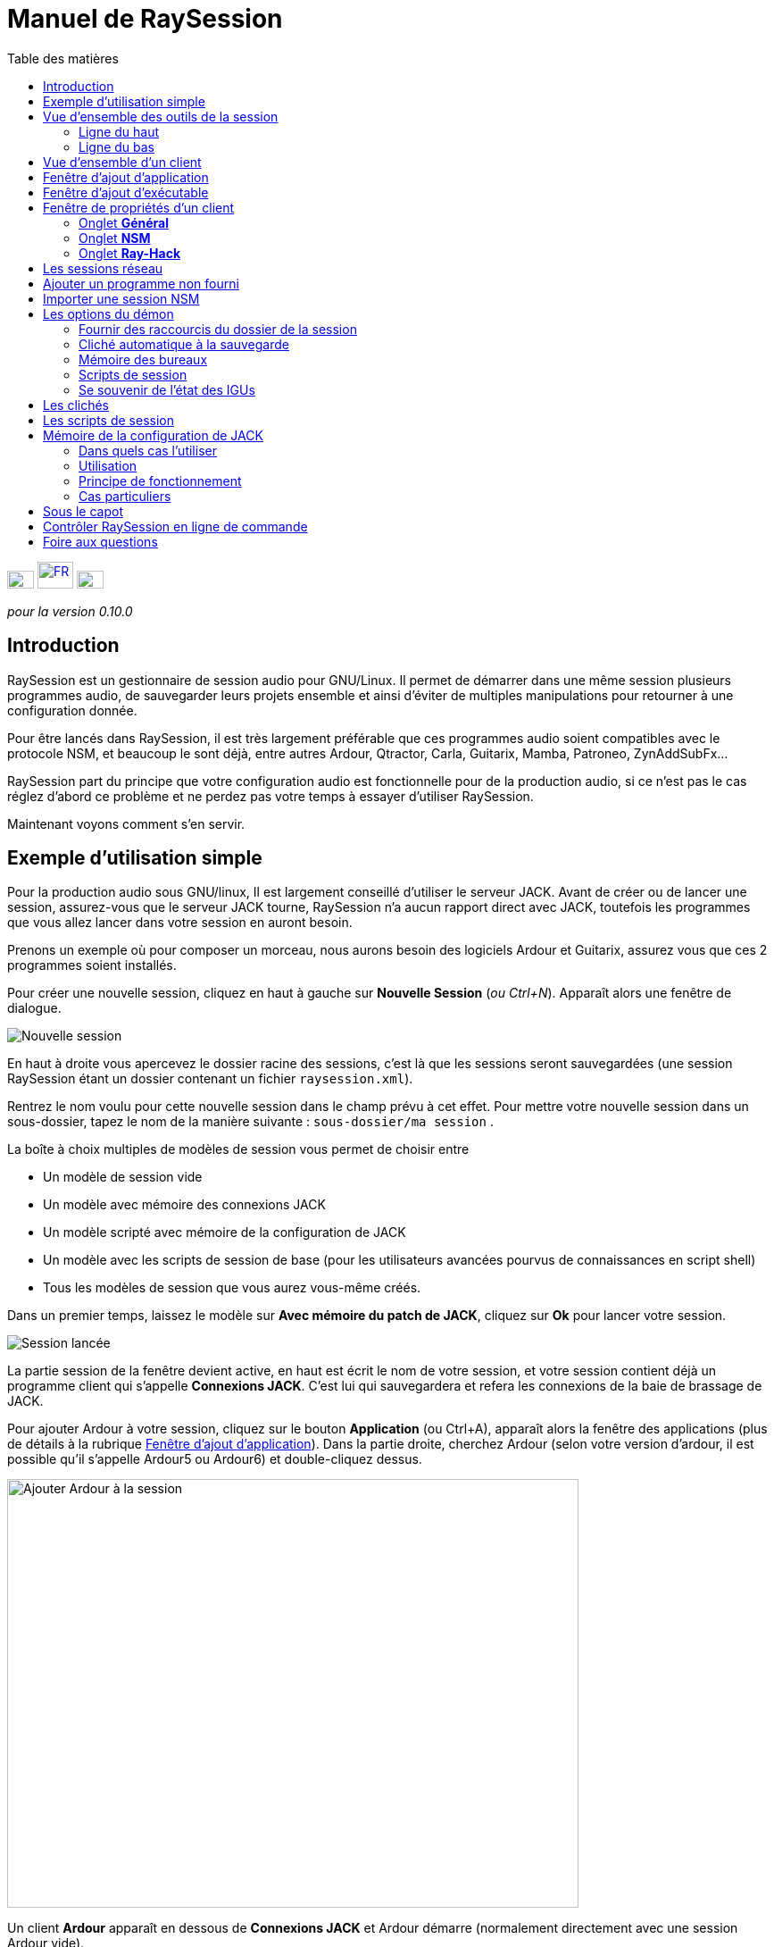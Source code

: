= Manuel de RaySession
:toc: left
:toc-title: Table des matières
:toclevels: 2
:imagesdir: images

[.text-right]
image:flag_en.jpeg[EN, 30, 20, link=../en/manual.html] image:flag_fr.jpeg[FR, 40, 30, link=../fr/manual.html] image:flag_de.jpeg[DE, 30, 20, link=../de/manual.html]

_pour la version 0.10.0_

== Introduction
RaySession est un gestionnaire de session audio pour GNU/Linux. Il permet de démarrer dans une même session plusieurs programmes audio, de sauvegarder leurs projets ensemble et ainsi d’éviter de multiples manipulations pour retourner à une configuration donnée.

Pour être lancés dans RaySession, il est très largement préférable que ces programmes audio soient compatibles avec le protocole NSM, et beaucoup le sont déjà, entre autres Ardour, Qtractor, Carla, Guitarix, Mamba, Patroneo, ZynAddSubFx...

RaySession part du principe que votre configuration audio est fonctionnelle pour de la production audio, si ce n’est pas le cas réglez d’abord ce problème et ne perdez pas votre temps à essayer d’utiliser RaySession.

Maintenant voyons comment s’en servir.



== Exemple d'utilisation simple

Pour la production audio sous GNU/linux, Il est largement conseillé d’utiliser le serveur JACK. Avant de créer ou de lancer une session, assurez-vous que le serveur JACK tourne, RaySession n’a aucun rapport direct avec JACK, toutefois les programmes que vous allez lancer dans votre session en auront besoin.

Prenons un exemple où pour composer un morceau, nous aurons besoin des logiciels Ardour et Guitarix, assurez vous que ces 2 programmes soient installés.

Pour créer une nouvelle session, cliquez en haut à gauche sur *Nouvelle Session* (_ou Ctrl+N_). Apparaît alors une fenêtre de dialogue.

image::exemple_nouvelle_session.png[Nouvelle session]

En haut à droite vous apercevez le dossier racine des sessions, c’est là que les sessions seront sauvegardées (une session RaySession étant un dossier contenant un fichier `raysession.xml`).

Rentrez le nom voulu pour cette nouvelle session dans le champ prévu à cet effet. Pour mettre votre nouvelle session dans un sous-dossier, tapez le nom de la manière suivante : `sous-dossier/ma session` .

La boîte à choix multiples de modèles de session vous permet de choisir entre

* Un modèle de session vide
* Un modèle avec mémoire des connexions JACK
* Un modèle scripté avec mémoire de la configuration de JACK
* Un modèle avec les scripts de session de base (pour les utilisateurs avancées pourvus de connaissances en script shell)
* Tous les modèles de session que vous aurez vous-même créés.

Dans un premier temps, laissez le modèle sur *Avec mémoire du patch de JACK*, cliquez sur *Ok* pour lancer votre session.

image::exemple_session_lancee.png[Session lancée]

La partie session de la fenêtre devient active, en haut est écrit le nom de votre session, et votre session contient déjà un programme client qui s'appelle *Connexions JACK*. C'est lui qui sauvegardera et refera les connexions de la baie de brassage de JACK.

Pour ajouter Ardour à votre session, cliquez sur le bouton *Application* (ou Ctrl+A), apparaît alors la fenêtre des applications (plus de détails à la rubrique <<ajout_application>>). Dans la partie droite, cherchez Ardour (selon votre version d'ardour, il est possible qu'il s'appelle Ardour5 ou Ardour6) et double-cliquez dessus.

image::exemple_ajouter_ardour.png[Ajouter Ardour à la session, 640, 480]

Un client *Ardour* apparaît en dessous de *Connexions JACK* et Ardour démarre (normalement directement avec une session Ardour vide).

Faites de même avec Guitarix.

image::exemple_session_prete.png[Session prête avec Ardour et Guitarix]

Dans Ardour, ajoutez une piste (Menu: Piste -> Ajouter une piste), dans la fenêtre Ardour qui est apparue, nommez la piste _Guitare_ et mettez la boîte à choix multiples *configuration* sur _Stereo_.

[caption="Figure 1: ",link=images/exemple_ardour_piste.png]
image::exemple_ardour_piste.png[Ajouter une piste Ardour pour Guitarix, 640, 480]

Dans votre baie de brassage (Catia, QJackCtl ou autre) ou dans Ardour, connectez l'entrée de Guitarix à une entrée matérielle et  les sorties de Guitarix vers les entrées de cette nouvelle piste Ardour. Assurez vous que les entrées de votre piste *Guitare* ne sont pas connectées aux entrées matérielles.

[caption="Figure 1: ",link=images/exemple_catia.png]
image::exemple_catia.png[Baie de brassage avec Catia]

Voilà, vous avez une configuration où vous pouvez enregistrer directement le son de votre guitare traité par Guitarix dans Ardour. Si vous n'avez pas de guitare, vous n'avez qu'à chanter faux dans un micro ou taper sur un coussin, ce n'est ici qu'un exemple.

Retournez maintenant à la fenêtre de RaySession, et sauvegardez la session en cours en cliquant sur le bouton en forme de disquette vers le haut à droite (_ou Ctrl+S_). Il est vivement recommandé car très pratique d'affecter un raccourci clavier global de votre système à la sauvegarde de la session en cours. Celà dependra de votre environnement de bureau, mais il suffit d'affecter le raccourci _Ctrl+Meta+S_ à la commande `ray_control save` (Meta est la touche Windows), ainsi vous n'aurez pas à retourner à la fenêtre de RaySession pour sauvegarder la session.

Maintenant, fermez la session en cliquant sur la croix rouge en haut à droite (_ou Ctrl+W_).

Une fois la session fermée, cliquez sur *Ouvrir une session* (_ou Ctrl+O_), double-cliquez sur la session que vous venez de créer pour la ré-ouvrir.

Vous devez retrouver les programmes et leur projet ainsi que les connexions de JACK telles qu'elles étaient quand vous avez fermé la session, et tout fonctionne donc sans aucune autre manipulation. +
Un des avantages de la modularité dans ce cas précis, c'est qu'une fois qu'on aura terminé les prises de guitare, on pourra arrêter Guitarix pour ne pas surcharger le processeur inutilement, et il sera tout de même facile de le redémarrer si besoin.


== Vue d'ensemble des outils de la session

=== Ligne du haut

image::session_ligne_du_haut.png[Ligne du haut de la trame de session]

De gauche à droite:

* le bouton menu vous donne accès à 
    ** *_sauvegarder la session en cours comme modèle_* +
    Le modèle de session créé apparaîtra alors dans la boîte à choix multiples de modèles de session dans la fenêtre de dialogue *Nouvelle Session*. Attention toutefois, L'ensemble des fichiers de la session seront sauvegardés dans le modèle, il ne faut donc pas le faire si la session contient beaucoup de fichiers audios. D'une part la copie sera longue, d'autre part vous risquez de multi-copier inutilement des fichiers qui prendront beaucoup de place.

    ** *_Dupliquer la session en cours_* +
    C'est l'équivalent du bien connu "Sauvegarder sous...", sauf que RaySession est obligé d'arrêter et de redémarrer la plupart des programmes pour passer d'une session à l'autre. Évitez de dupliquer une session avec beaucoup de fichiers audios, celà pourrait être long, mais fort heureusement une telle opération peut être annulée.

    ** *_Renommer la session_* +
    Il faudra alors arrêter tous les clients. +
    Alternativement, vous pouvez renommer une session en la dupliquant puis en supprimant le dossier de la session initiale. +
    Vous pouvez aussi renommer une session en renommant son dossier, mais ATTENTION, cette session ne doit surtout pas être chargée !

* le bouton en forme de crayon vous donne accès aux notes de session. +
Écrivez ici des informations dont vous avez besoin, des réglages physiques, les paroles d'une chanson, la recette du cassoulet de mamie...toutefois n'y écrivez pas un roman en 3 tomes, d'autres outils sont bien plus adaptés, et les notes sont limitées à 65000 caractères pour des raisons techniques. +
Le crayon est vert quand des notes existent, il est orange quand la fenêtre de notes est ouverte, sinon il est transparent.

* le nom de la session chargée (ici *ma session*)
* le bouton *Abandonner la session* qui permet de fermer la session sans la sauvegarder
* le bouton *Fermer la session*, qui sauvegarde et ferme la session en cours. +
Notez que vous n'avez pas besoin de fermer la session en cours pour en ouvrir une autre. Certains clients sont capables de basculer d'une session à l'autre et ça peut être beaucoup moins long que de tout fermer pour tout relancer.


=== Ligne du bas

image::session_ligne_du_bas.png[Ligne du bas de la trame de session]

De gauche à droite:

* le bouton en forme de dossier pour ouvrir le dossier de la session avec votre gestionnaire de fichiers
* le bouton en forme d'étoile jaune qui déroule un menu contenant vos applications favorites s'il y en a
* le bouton *Application* qui permet d'ajouter à la session un modèle d'application d'usine ou que vous aurez créé vous même. C'est la méthode conseillée pour ajouter un client. voir <<ajout_application>>.

* le bouton *Exécutable* qui permet d'ajouter à la session un programme depuis son exécutable. Vous en aurez besoin si vous souhaiter ajouter un programme pour lequel il n'existe pas de modèle. voir <<ajout_executable>>.

* le bouton de marche arrière pour revenir à un état précédent de la session. Celà nécessite d'avoir le programme `git` installé, sinon ce bouton n'apparaîtra pas. +
Voir <<cliches>> pour plus de détails.

* l'indicateur d'état du serveur. +
    Les états du serveur peuvent être en réalité très furtifs, mais ils sont affichés pendant un temps suffisament long pour que vous puissiez les voir. +
    L'état du serveur peut être:

    ** *éteint* : pas de session en cours
    ** *prêt* : la session est en cours
    ** *lancement* : lancement des programmes de la session
    ** *copie* : une copie est en cours, pour une duplication de session ou une sauvegarde de la session comme modèle
    ** *fermeture* : la session est en train de se fermer
    ** *cliché* : un cliché de la session est en train d'être pris, donc vous pourrez revenir à l'état actuel la session. +
        voir <<cliches>>.
    ** *attente* : Le serveur attend que vous fermiez vous-même des programmes non sauvegardables
    ** *script* : un script est actionné

+
Une fenêtre d'information ou de progression s'affiche si vous cliquez sur cet indicateur d'état s'il est sur *copie*, *cliché* ou *attente*.
    
    
* le bouton de sauvegarde de la session
* la corbeille, vous trouverez ici les clients que vous avez supprimés. Vous pourrez alors les restaurer dans la session ou supprimer définitivement tous les fichiers qu'ils ont créé dans le dossier de la session.

== Vue d'ensemble d'un client

image::client_carla.png[trame d'un client]

Un client contient de gauche à droite:

* L'icône du client sur laquelle vous pouvez cliquer pour faire apparaître un menu avec les actions suivantes
    ** *Sauvegarder comme modèle d'application* +
        Le modèle créé apparaîtra alors dans la <<ajout_application>>. Celà permet par la suite de lancer directement un client avec la configuration souhaitée (Ardour avec telles pistes, Hydrogen avec tel kit de batterie...). Attention, celà copie tous les fichiers du client donc évitez de le faire si le client contient beaucoup de fichiers audio.
    ** *Renommer* +
        Changer le nom du client situé à droite de son icône, il s'agit d'un nom purement visuel qui peut vous aider à retrouver vos moutons
    ** *retourner à un état précédent* +
        Permet de faire revenir uniquement le client à un état antérieur de la session, voir <<cliches>>. +
        Vous ne pourrez toutefois pas revenir à un état antérieur à un renommage de la session, pour celà il faut faire revenir toute la session en arrière.
    ** *Propriétés* +
        Affiche la fenêtre des propriétés du client

+    
Ce menu est aussi accessible par clique droit n'importe où sur le client
    
* Le nom du client (ici *Carla*), qui peut-être changé facilement par clique droit -> renommer

* selon le type et les capacités du client vous pouvez voir ici
    ** un oeil (éventuellement barré), celà signifie que le client est compatible NSM et qu'il est capable d'afficher ou cacher sa fenêtre en cliquant sur l'oeil.
    ** un bouton *Hack*, celà signifie que le client n'est pas compatible NSM, en tout cas qu'il n'est pas lancé avec ce protocole. Cliquer sur Hack permet de changer la façon dont il est lancé en ouvrant la fenêtre de propriétés du client sur l'onglet Ray-Hack
    

* Le bouton *Démarrer* qui est grisé si le client est déjà démarré
* le bouton *Arrêté* qui est grisé si le client n'est pas démarré. Si vous arrêtez le client et qu'il n'est toujours pas arrêté après un certain temps, le bouton devient rouge et vous pouvez cliquer dessus pour tuer le client. Mais restez détendus, et ne l'utilisez que si vraiment il vous semble complètement inerte, celà pourrait causer des problèmes, même si a priori personne ne vous enverra en prison.
* l'état du client qui peut être
    ** *arrêté* : le client est arrêté
    ** *prêt* : il est lancé et fonctionnel
    ** *ouverture* : le programme est en train d'ouvrir son projet, patientez un peu
    ** *fermeture* : le programme est en train de se fermer
    ** *lancé* : s'il reste sur l'état lancé, celà signifie
        *** si c'est un client Ray-Hack, qu'il n'a pas de fichier de configuration
        *** s'il est lancé comme un client NSM, qu'il n'est pas compatible NSM, et qu'ainsi toute sauvegarde est vaine. Il peut être pratique de lancer de cette façon certains programmes tels qu'une baie de brassage (Catia) ou un utilitaire dont on n'a pas besoin de sauvegarder l'état (Qrest).
    ** *bascule* : le client change de projet pendant un changement de session
    
* le bouton en forme de disquette qui permet de sauvegarder le client. +
    Si par dessus cette disquette vous voyez
    ** trois points rouges: le client contient des changements non sauvegardés
    ** un V vert: le client ne contient pas de changements non sauvegardés
    ** un point d'exclamation orange: Ce n'est pas un client NSM, et il est impossible de sauvegarder son projet, vous devrez le faire vous même
    
* la croix rouge qui permet d'envoyer le client à la corbeille

[#ajout_application]
== Fenêtre d'ajout d'application

Le fenêtre d'ajout d'application se lance en cliquant sur le bouton *Application* (_ou Ctrl+A_).

image::ajout_application.png[Fenêtre d'ajout d'application]

La liste des applications disponibles est à droite. Si le logiciel que vous souhaitez lancer n'est pas présent ici, regardez <<ajouter_un_programme_non_fourni>>.

'''

En haut à gauche, c'est le bloc de filtres

image::ajout_application_filtre.png[Bloc de filtre de la fenêtre d'ajout d'application]


* le champ de filtre permet de rentrer une chaîne de caractères, seuls les modèles contenant cette chaîne de caractères dans leur nom apparaîtront.
* la case à cocher *Usine* affiche les modèles intégrés à RaySession ou fournis par votre distribution
* *utilisateur* affiche les modèles créés par l'utilisateur en faisant *Sauvegarder comme modèle d'application*
* *NSM* affiche les clients compatibles NSM, ou lancés comme tel (voir <<ajouter_un_programme_non_fourni>>)
* *Ray-Hack* affiche les clients lancés sans protocole NSM

'''

En bas à gauche le bloc d'informations sur le modèle sélectionné à droite

image::ajout_application_infos.png[Bloc d'informations sur le modèle sélectionné]

* en haut à droite de ce bloc, une étoile, cliquez dessus pour l'ajouter aux favoris ou l'enlever des favoris
* Si c'est un modèle utilisateur, un bouton *Utilisateur* vous permet de supprimer ce modèle
* le bouton en bas à droite de ce bloc vous permet d'accéder à toutes les propriétés du modèle, comme dans la <<proprietes_de_client>>, sauf que rien n'est éditable.

*Astuce :* Cette fenêtre est conçue pour un ajout d'application très rapide, et se comporter comme _Alt+F2_ sur votre bureau. +
Par exemple, depuis la fenêtre principale de RaySession, pour ajouter Carla tapez _Ctrl+A_, puis `carla`, sélectionnez le bon modèle avec les flèches Haut/Bas, puis Entrée.

[#ajout_executable]
== Fenêtre d'ajout d'exécutable

Le fenêtre d'ajout d'exécutable se lance en cliquant sur le bouton *Exécutable* (_ou Ctrl+E_).

image::ajout_executable.png[Fenêtre d'ajout d'exécutable]

Vous aurez besoin de passer par cette fenêtre si vous voulez ajouter un client qui n'apparaît pas dans la liste de la fenêtre d'ajout d'application.
Cette fenêtre se présente très simplement, un champ pour rentrer l'exécutable, une case *Protocole NSM*, un bouton d'options avancées.

Laissez le protocole NSM coché si:

    * le programme à lancer est compatible NSM (s'il n'est pas dans la liste d'applications, merci de le faire savoir !)
    * le programme à lancer est un utilitaire dont on n'a aucun besoin de sauvegarder un quelconque projet (QRest, Catia...). +
    L'état d'un tel programme restera sur *lancé* et ne sera jamais *prêt*, c'est sans importance vu qu'ils n'a pas de projet à sauvegarder.

Si vous laissez le protocole NSM coché il ne sera pas possible d'ajouter un exécutable vers un chemin absolu, l'exécutable doit se situer dans un emplacement prévu à cet effet (vous ne pourrez pas lancer `/usr/bin/mon_programme`, mais `mon_programme`). Vous ne pouvez pas rentrer d'arguments ici, avec ou sans le protocole NSM.

Décocher la case *Protocole NSM* revient à lancer le programme avec le pseudo-protocole Ray-Hack.

Si vous cliquez sur le bouton d'options avancées, un bloc options avancées apparaît avec

image::ajout_executable_plus.png[Fenêtre d'ajout d'exécutable avancé]

* la case *Démarrer le client*, si vous la décochez le client sera ajouté mais non lancé
* la boîte à choix multiple *Mode de préfixe*, celà définit le préfixe du nom des fichiers du client

    ** sur *Nom de la session*, les noms des fichiers commenceront par le nom de la session, c'est la valeur par défaut
    ** sur *Nom du Client*, les noms des fichiers commenceront par le nom fourni par le client lui-même, comme c'est le cas avec New Session Manager
    ** sur *Personnalisé*, les noms des fichiers commenceront par la valeur que vous inscrirez dans le champ *Préfixe* juste en dessous
* le champ *Préfixe* qui n'est actif que si *Mode de Préfixe* est sur *Personnalisé*
* le champ *ID du client* (identifiant du client). Ne rentrez ici que des caractères alphanumériques ou des '_'. +
    Celà est utile si vous voulez attraper et lancer des projets existants dans la session avec un exécutable. C'est pratique si vous voulez charger dans la session des projets créés en dehors d'une session. Aucune méthode ne permet de rendre la chose plus simple, celà dépend énormément du programme utilisé. RaySession vous insultera si vous rentrez un identifiant de client qui existe déjà dans la session.

[#proprietes_de_client]
== Fenêtre de propriétés d'un client

La fenêtre de propriétés d'un client s'ouvre depuis le menu du client, en cliquant sur *Propriétés*.

La fenêtre des propriétés du client comprend 2 onglets, un onglet *Général* et un onglet spécifique au protocole utilisé par le client.
Selon le protocole du client, le deuxième onglet s'appelle NSM, Ray-Hack ou Ray-Net.

=== Onglet *Général*

image::proprietes_general.png[Propriétés d'un client]

* Le premier bloc de l'onglet *Général* affiche l'identifiant, le protocole, l'étiquette, la description et l'icône du client. +
Si vous ne les éditez pas, l'étiquette, la description et l'icône sont tirées du fichier .desktop associé à l'exécutable lancé, s'il a été trouvé. +
Si vous tenez à connaître le fichier .desktop utilisé, tapez `ray_control client IDENTIFIANT get_properties` dans un terminal (en remplaçant IDENTIFIANT par l'identifiant du client).
* Ensuite vient le bloc des clichés, voir <<cliches>>.
* la case à cocher *Empêcher l'arrêt sans sauvegarde récente ou possible* concerne la fenêtre qui peut apparaître lorsque vous demandez à un client de s'arrêter.
    Si cette case est décochée, alors le client sera stoppé sans qu'une fenêtre ne vous prévienne. +
    Si la case est cochée, la fenêtre vous previendra lorsque

        ** le client est non-sauvegardable depuis RaySession
        ** on sait que le client contient des changements non sauvegardés
        ** le client semble ne pas avoir été sauvegardé depuis plus d'une minute

+    
cocher cette case ou non dépend seulement de l'importance de la sauvegarde de votre client, à vous de juger. Celà dit, si la fenêtre d'avertissement vous agace, vous n'aurez qu'à cocher la case *Ne plus empêcher l'arrêt du client* dans cette fenêtre et la case *Empêcher l'arrêt sans sauvegarde récente ou possible* sera décochée.

=== Onglet *NSM*

image::proprietes_nsm.png[Propriétés NSM d'un client]

Le nom du client ici est fourni par le client lui-même. +
Les capacités sont celle qui sont transmises par le client à son démarrage. Si le client n'a pas encore été démarré, ce champ est donc vide.

Éditer l'exécutable permet de changer la commande qui lance le client. Ne le changez que pour un autre exécutable capable de charger le projet du client existant. C'est utile par exemple si vous avez deux versions d'Ardour, l'une se lançant avec la commande `ardour`, l'autre avec `Ardour6`, et que vous voulez changer la version à utiliser.

Éditer les arguments est fortement déconseillé, et n'est surtout pas adapté au chargement d'un fichier comme argument.

=== Onglet *Ray-Hack*

Si le client est de type Ray-Hack, ici moult champs s'offrent à vous. Ce n'est pas forcément une bonne nouvelle, l'idée est de pouvoir charger dans la session un programme qui n'est pas (encore) compatible NSM. S'il est bien implémenté dans le client, le protocole NSM sera toujours bien plus confortable à utiliser et plus fiable que cette bidouille. Ceçi dit, si l'on peut attendre l'implémentation NSM dans tous les programmes audio, ce n'est pas le cas des autres programmes qui peuvent tout de même avoir une utilité dans la session.

Le pseudo-protocole Ray-Hack reprend les attributs des proxy (nsm-proxy ou ray-proxy), sauf que le client est lancé directement dans la session.

image::proprietes_ray_hack.png[Propriétés Ray-Hack d'un client]

==== Bloc de lancement

image::ray_hack_lancement.png[]

* le *Dossier* est le nom du dossier de ce client, dans le dossier de la session. Le programme est lancé depuis ce dossier.
* L'**Exécutable** est la commande qui lance le programme
* Le *Fichier de configuration* sera le fichier du projet qu'on souhaitera ouvrir avec ce programme. Il plus que très recommandé de faire référence à un fichier dans le dossier du client. +
La variable `$RAY_SESSION_NAME` sera automatiquement remplacée par le nom de la session. +
Si ce champ est vide, le client restera toujours sur le statut *lancé* et jamais *prêt*. Dans certains cas, il peut donc être utile de taper n'importe quoi ici plutôt que rien.
* Le bouton *Naviguer* ouvre une boîte de dialogue pour aller chercher le fichier de projet et remplir le champ *Fichier de configuration*
* Le champ *Arguments* comprend les arguments passés à la commande *Exécutable* +
les arguments sont découpés comme ils le seraient dans un terminal, n'oubliez pas les *"* ou les *'* si nécéssaire. +
par exemple pour reproduire `ma_commande mon_argument_1 "mon argument 2"` rentrez `ma_commande` dans le champ *Exécutable* et `ma_commande mon_argument_1 "mon argument 2"``dans le champ *Arguments*.

==== Bloc des signaux

image::ray_hack_signaux.png[]

* Le *Signal de sauvegarde* ne peut être que rarement utilisé. Il peut être SIGUSR1 pour les programmes compatibles avec le vieux protocole LASH. Sinon laissez le sur _Aucun_, s'il n'y a pas de méthode de sauvegarde, on ne peut pas l'inventer.
* Le *Signal d'extinction* sera généralement _SIGTERM_. Ne le changez qu'au cas où ce signal ne ferme pas correctement le programme.
* si la case *Attendre une fenêtre avant d'être considéré comme prêt* est cochée, alors le statut du client ne passera sur *prêt* que lorqu'une fenêtre apparaitra. +
Si `wmctrl` n'est pas installé, ou que le gestionnaire de fenêtres ne semble pas compatible avec, alors le client passera sur *prêt* une demi-seconde après son lancement.

Avec `ray_control` vous pouvez affecter d'autres signaux que ceux proposés dans les boîtes à choix multiple.
Par exemple +
`ray_control client CLIENT_ID set_properties save_sig:22` +
définira le signal *SIGTTOU* pour la sauvegarde du client CLIENT_ID.
Tapez `kill -l` pour connaître les signaux disponibles et leurs numéros.

==== Bloc de gestion des non-sauvegardables

image::ray_hack_non_sauvegarde.png[]

Ce bloc n'est actif que si le *Signal de sauvegarde* est reglé sur _Aucun_

* si la case *Demander à l'utilisateur de fermer lui-même le programme à la fermeture de la session* est cochée, le client sera alors considéré comme non sauvegardable et un point d'exclamation orange apparaitra devant son icône de sauvegarde. À la fermeture de la session, RaySession attendra que vous fermiez vous-même le programme car il est impossible de savoir s'il contient des changements non sauvegardés.
* Si la case *Essayer de fermer gracieusement la fenêtre* est cochée, alors à la fermeture de la session, RaySession essaiera de fermer la fenêtre comme si vous fermiez la fenêtre du programme. C'est très pratique lorsque le programme réagit en se fermant s'il n'y a pas de changements non sauvegardés et en affichant une fenêtre de confirmation de fermeture dans le cas inverse (la plupart des programmes réagissent de la sorte). Si `wmctrl` n'est pas installé ou que le gestionnaire de fenêtres ne semble pas compatible, vous devrez fermer le programme vous même dans tous les cas.

==== Zone de test

image::ray_hack_zone_test.png[]

La zone de test vous permet de tester les réglages de lancement, d'arrêt et de sauvegarde réglés dans cette fenêtre sans avoir à *Sauvegarder les changements*.

== Les sessions réseau

Une session réseau permet de lancer une autre session sur une autre machine en même temps que votre session. Ça peut être particulièrement utile si vous utilisez net-jack pour décharger votre machine d'une partie du DSP, si vous avez des effets gourmands qui tournent sur une autre machine par exemple.

Les sessions réseau fonctionnent selon un rapport de maître à esclave. Une session est maîtresse et peut avoir plusieurs sessions esclaves elles-mêmes maîtresses d'autres esclaves, mais un tel scénario semble complètement farfelu. Organisez vous simplement: un maître, un ou des esclave(s).

Pour lancer une session réseau (esclave donc), lancez le modèle d'application *Network Session* depuis la fenêtre des applications et suivez les instructions.

image::session_reseau_modele.png[Ajouter une session réseau]

Vous devrez lancer un démon sur la machine distante avec la commande `ray-daemon -p 1234` (`1234` est un exemple, mettez le port que vous voulez). Ce démon vous affiche dans le terminal quelque chose sous cette forme:
```
[ray-daemon]URL : osc.udp://192.168.1.00:1234/
[ray-daemon]      osc.udp://nom-de-machine:1234/
[ray-daemon]ROOT: /home/utilisateur/Ray Sessions reseau
```

image::session_reseau_invite.png[Configurer une session réseau]

Vous devrez copier dans la fenêtre d'invitation de la session réseau l'une des deux URLs. La première (qui commence par `osc.udp://192.168.`) doit fonctionner à coup sûr, la seconde ne fonctionnera que si le nom de la machine esclave est correctement renseigné dans le fichier `/etc/hosts` de la machine maître. Toutefois, renseigner le nom de la machine esclave dans `/etc/hosts` et utiliser la deuxième URL est préférable, parce que l'adresse en 192.168. bougera si vous branchez votre machine esclave différemment (en filaire, en wifi), ou si vous réinstallez la distribution.

Vous avez à présent 2 fenêtres RaySession sur votre machine maître, l'une contrôle la session maître, l'autre l'esclave. Vous reconnaîtrez l'esclave au fait qu'elle n'a ni barre d'outils (*Nouvelle Session*, *Ouvrir une session*, *Contrôle*), ni boutons *Abandonner la session* et *Fermer la session*.

image::session_reseau_fenetre_fille.png[]

La fenêtre esclave est cachable comme c'est le cas dans beaucoup de programmes NSM.

image::session_reseau_client.png[]

Si vous lancez `raysession -p 1234` sur votre machine esclave, vous aurez la fenêtre de la session esclave en double exemplaire, une sur chaque machine.

*Conseil:* Mettez ce `ray-daemon -p 1234` au démarrage de votre machine esclave. 




[#ajouter_un_programme_non_fourni]
== Ajouter un programme non fourni

Si le programme que vous voulez ajouter ne gère pas de projet à enregistrer, cliquez sur *Exécutable*, rentrez le nom de l'exécutable et cliquez sur *Ok*. Sinon suivez cet exemple.

Nous voulons ajouter ici Audacity à la session. Audacity est choisi à titre d'exemple parce qu'il est connu et généralement installé sur les distributions audio. Ce n'est pas forcément un programme très adapté à la modularité d'une session audio étant donné la façon dont il gère JACK.

Cliquez sur *Exécutable* (_ou Ctrl+E_). +
Dans la fenêtre d'ajout d'exécutable, Décochez la case *Protocole NSM*, tapez `audacity` dans le champ d'exécutable et cliquez sur *Ok*.

image::audacity_executable.png[Fenêtre d'ajout exécutable dûment remplie]

Un nouveau client est créé, sa fenêtre de propriétés s'ouvre sur l'onglet Ray-Hack et Audacity se lance.

Dans Audacity, nous allons directement sauvegarder un projet vide dans le dossier du client. Le dossier du client se trouve dans le dossier de la session et porte le nom donné après *Dossier:* tout en haut de l'onglet Ray-Hack. Nous allons appeler le projet EXACTEMENT comme la session RaySession en cours.
Pour celà, dans Audacity, faites _Menu -> Fichier -> Sauvegarder le projet -> Sauvegarder le projet_.

image::audacity_sauver_projet.png[Sauvegarder le projet vide d'audacity]

Cliquez sur *Valider* à l'éventuelle fenêtre d'avertissement. +
Dans la boîte de sauvegarde de fichiers qui s'ouvre, vous trouverez le dossier de la session en bas à gauche (voir <<raccourcis_dossier_de_session>>), cliquez dessus pour rentrer dedans. À l'intérieur de celui-ci vous devez voir le dossier du client tel qu'il figure en haut de l'onglet Ray-Hack, rentrez dans ce dossier. En haut à gauche de la boîte de sauvegarde, tapez le nom exact de votre session dans le champ *Nom:* puis validez.

[caption="Figure 1: ",link=images/audacity_sauver_fichier.png]
image::audacity_sauver_fichier.png[Où sauvegarder le projet Audacity, 640, 480]

Fermez Audacity. +
En haut à droite de l'onglet Ray-Hack de la fenêtre de propriétés du client, cliquez sur *Naviguer*. +

[caption="Figure 1: ",link=images/audacity_charger_config_file.png]
image::audacity_charger_config_file.png[Fenêtre de chargement du CONFIG_FILE, 640, 480]

sélectionnez le projet Audacity que vous venez de créer, son nom commence par le nom de la session et termine par `.aup`.

Si tout s'est bien passé, le champ *Fichier de configuration* est devenu `$RAY_SESSION_NAME.aup` et le champ *Arguments* est devenu `"$CONFIG_FILE"`. +
Cochez les cases *Attendre une fenêtre avant d'être considéré comme prêt*, *Demander à l'utilisateur de fermer lui même le programme* et *Essayer de fermer gracieusement la fenêtre*. Cliquez en bas à droite sur *Sauvegarder les changements*.

image::audacity_ray_hack_final.png[Onglet Ray-Hack du client audacity dûment rempli]

Lancez le client Audacity et vérifiez que la fenêtre d'Audacity porte bien le nom de la session. +
Cliquez sur l'icône du client Audacity, dans le menu déroulant choisissez *Sauvegarder comme modèle d'application*, et rentrez `Audacity` dans le champ de la boîte de dialogue qui est apparue.
Maintenant lorsque vous voudrez lancer Audacity dans la session, vous n'aurez qu'à lancer le modèle Audacity depuis la fenêtre d'ajout d'applications.

Notez que le bouton de sauvegarde du client est derrière un point d'exclamation orange, celà signifie que RaySession n'est pas en mesure de sauvegarder son projet et qu'il faudra le faire vous même.

Selon le programme que vous souhaitez ajouter à la session, il est possible que ce ne soit pas toujours aussi facile. Certains programmes vont exiger un argument qui précède le fichier de configuration, dans ce cas tapez `mon_programme --help` ou `man mon_programme` pour savoir comment charger un projet au démarrage du programme, et adaptez celà dans le champ *Arguments*.

== Importer une session NSM

Pour importer une session créée avec *Non Session Manager* ou *New Session Manager*, déplacez ou copiez le dossier de la session dans le dossier racine des sessions RaySession (par défaut ~/Ray Sessions). Ensuite cliquez sur *Ouvrir une session*, votre session doit apparaître dans la liste des sessions, double-cliquez dessus.

RaySession ne ré-écrira pas les clients ajoutés ou supprimés dans la fichier session.nsm, à partir du moment où vous ouvrez une session NSM avec RaySession, vous devez continuer avec RaySession.


[#options_du_demon]
== Les options du démon

Les options du démon sont des services qui sont activables et désactivables via le bouton *Contrôle* en haut à droite de la fenêtre principale, ou via le menu *options* de la barre de menus.

image::options_du_demon.png[Options du démon]

Voici le détail des différentes options:

[#raccourcis_dossier_de_session]
=== Fournir des raccourcis du dossier de la session

En production audio, on a souvent recours au fait de créer un fichier audio ou midi avec un programme pour finalement le charger dans un autre. Cette option offre quelque chose de purement pratique: un raccourci vers le dossier de la session en cours dans votre gestionnaire de fichiers et dans les boîtes de dialogue prévues pour aller chercher ou sauvegarder les fichiers. Ça permet tout simplement d'éviter de perdre du temps à parcourir l'arborescence de son dossier personnel pour chercher un fichier que vous avez mis dans le dossier de votre session puisque c'est bien sa place. +
Bien entendu, ce raccourci est supprimé lorsque la session est déchargée. +
Techniquement, les raccourcis sont créés pour GTK2, GTK3, QT4, QT5, KDE et FLTK.

=== Cliché automatique à la sauvegarde

Cette option est très loin d'être triviale, elle permet de prendre un cliché de la session après chaque sauvegarde. Celà signifie qu'en cas d'erreur technique ou artistique vous aurez la possibilité de retrouver la session dans l'état où elle se trouvait au moment du cliché.
Cette option nécessite d'avoir le programme `git` installé.
Voir <<cliches>> pour plus de détails.

=== Mémoire des bureaux

Si cette option est enclenchée, RaySession sauvegardera (ou tentera de sauvegarder) le numéro du bureau virtuel sur lequel se trouvaient les fenêtres des clients à la sauvegarde de la session. +
Ainsi lorsque vous relancerez la session ou les clients, les fenêtres seront redispatchées sur les bureaux sur lequels elles figuraient. +
Cette option nécessite d'avoir le programme `wmctrl` installé pour fonctionner, et ne fonctionnera probablement pas avec Wayland.

[#option_scripts_de_session]
=== Scripts de session

Désactiver cette option pour n'actionner aucun script de session, et ainsi ouvrir, sauvegarder ou fermer une session en ignorant totalement les scripts associés à ces actions. +
Ces scripts sont utilisés par les sessions avec <<memoire_de_la_configuration_de_jack>>. +
Voir <<les_scripts_de_session>> pour plus de détails.
    
=== Se souvenir de l'état des IGUs

Cette option ne concerne que les client NSM capables d'afficher/cacher leur interface graphique. Sans cette option, certains d'entre eux vont toujours démarrer cachés, d'autres vont se souvenir s'ils étaient visibles à leur dernière sauvegarde. Avec cette option enclenchée, les interfaces graphiques seront affichées au moment où la session est prête si elles étaient visibles lors de la dernière sauvegarde ou si le client n'a jamais été lancé.
    
[#cliches]
== Les clichés

Les clichés nécessitent d'avoir le programme `git` installé, si vous n'avez pas `git`, le bouton de marche arrière n'apparaît pas et il est impossible de prendre un cliché ou d'y revenir.

Un cliché mémorise les fichiers et leurs contenu à un moment précis. Les fichiers volumineux et les fichiers ayant certaines extensions tels que les fichiers audio et video sont ignorés, sinon le processus de cliché serait trop long et celà doublerait inutilement la taille des dossiers de session. Celà n'est en fait pas très gênant, au contraire, puisque vos fichiers audio récents restent présents quand vous retournez à un cliché précédent. +
Si malgré tout le processus de cliché s'avère long, une fenêtre apparaît et vous pouvez annuler sans aucun risque le cliché en cours. Si vous l'annulez, Le cliché automatique n'aura plus lieu pour cette session.

L'intérêt des clichés réside dans le fait de pouvoir revenir à moment antérieur de la session, avant d'avoir eu cette idée artistique géniale qui s'est avérée nulle et non avenue, avant d'avoir tenté un redécoupage des échantillons au microcoscope qui a finalement tué toute forme de musicalité, avant qu'un programme plante pour une raison inconnue des services de police...

N'ayez crainte, revenir à un cliché ne vous empêchera pas de revenir là où vous en êtiez.

Pour faire revenir la session à un cliché, cliquez sur le bouton de marche arrière situé à droite du bouton *Exécutable*.

image::cliche.png[]

Sélectionnez le cliché vers lequel vous voulez revenir et cliquez sur *Ok*. Un nouveau cliché est pris, la session se ferme, le cliché voulu est rappelé et la session se ré-ouvre.

Il est également possible de faire revenir uniquement un client à un état précédent de la session en faisant un clique droit sur le client, puis *Retourner à un état précédent*. +
Si vous le souhaitez vous pouvez éditer pour chaque client les fichiers ignorés par les clichés dans la fenêtre de propriétés du client.

Avec l'option *Cliché automatique à la sauvegarde*, un cliché est pris juste après chaque sauvegarde de la session, sauf s'il n'y a aucun changement depuis le cliché précédent. Pour prendre un cliché à un autre moment, cliquez sur l'icône de marche arrière à droite du bouton *Exécutable* et sur *Prendre un cliché maintenant*, celà présente l'avantage de pouvoir nommer le cliché et d'avoir ainsi un repère temporel plus parlant que la date et l'heure du cliché. +

[#les_scripts_de_session]
== Les scripts de session

Les scripts de session permettent de programmer des actions personnalisés à l'ouverture, à la sauvegarde et à la fermeture de la session. Ils sont notamment utilisés pour les sessions avec <<memoire_de_la_configuration_de_jack>>. +
Des connaissances en script shell sont nécessaires pour éditer ces scripts, mais tout un chacun peut les utiliser.

Les scripts de session se trouvent dans un dossier `ray-scripts` situé soit dans un dossier de la session, soit dans un dossier parent. +
Par exemple, pour une session étant dans: +
`~/Ray Sessions/avec_script_de_foo/ma session`

le dossier des scripts de session peut-être +
`~/Ray Sessions/avec_script_de_foo/ma session/ray-scripts` +
`~/Ray Sessions/avec_script_de_foo/ray-scripts` +
`~/Ray Sessions/ray-scripts` +
`~/ray-scripts`

L'intérêt d'un tel comportement est de pouvoir scripter un ensemble de sessions sans avoir à y recopier les scripts, mais surtout de livrer une session non scriptée lorsqu'on la transfère à quelqu'un d'autre pour un travail collectif. +
Seul le dossier de scripts le plus près de la session dans l'arborescence sera considéré. Ainsi, un dossier `ray-scripts` vide dans une session désactivera les scripts pour cette session.

Pour éditer les scripts, commencez par créer une session avec le modèle *avec les scripts de base*, il s'agit d'un modèle de session avec des scripts ne comprenant absolument aucune action particulière. Rendez-vous dans le dossier `ray-scripts` dans le dossier de la session, vous y trouverez les fichiers `load.sh`, `save.sh` et `close.sh`. Dans chacun de ces scripts, `ray_control run_step` correspond à l'action normale effectuée (selon le script: charger, sauvegarder ou fermer la session). Si un de ces trois scripts ne vous est d'aucune utilité, supprimez le, ce sera du temps gagné de ne pas passer par ce script.

Les fichiers scripts doivent impérativement être exécutables pour fonctionner.

Vous aurez probablement besoin de l'utilitaire en ligne de commande `ray_control` pour effectuer des actions en rapport avec tel ou tel client. tapez `ray_control --help` pour connaître toutes ses possibilités.

Le modèle de session à mémoire de configuration de JACK utilise les scripts de session, mais on peut aussi imaginer moult actions possibles selon vos besoins et vos envies, par exemple :

* définir un ordre bien précis de lancement des clients à l'ouverture de la session (un exemple est fourni dans le code source)
* faire une copie de sauvegarde de la session sur un disque dur externe à chaque fermeture
* envoyer un raccourci _Ctrl+S_ aux fenêtres des clients non sauvegardables à la sauvegarde de la session (un exemple est fourni dans le code source)
* Allumer la lumière rouge à l'entrée du studio à l'ouverture, l'éteindre à la fermeture
* Lancer la machine à café à la fermeture de la session (exemple débile, allez donc appuyer sur le bouton de la cafetière, de toutes façons faudra changer le filtre !)
* Faire beaucoup, beaucoup, beaucoup d'erreurs qui feront planter votre session, soyez prudents évidemment !

[#memoire_de_la_configuration_de_jack]
== Mémoire de la configuration de JACK

Il est possible grâce aux scripts de session de rappeler automatiquement la configuration de JACK spécifique à une session avant de la charger.
Ce comportement pourra rappeler à certains le fonctionnement des studios LADISH, en beaucoup mieux fait, du moins c'est ce qui est espéré.

=== Dans quels cas l'utiliser

Celà peut s'avérer utile:

* Si vous avez besoin d'utiliser une interface audio spécifique pour la session
* Si vous travaillez sur de multiple projets avec des fréquences d'échantillonage différentes (telle session sur 44100 Hz, telle autre sur 48000 Hz). +
Ainsi celà vous évitera d'avoir à reconfigurer, arrêter et redémarrer JACK vous même, ou encore d'éviter d'oublier de le faire et de se faire insulter par certains programmes.
* Si vous voulez éviter de charger une session très gourmande en DSP (par exemple en phase de mixage) avec un tampon trop petit (128 par exemple). +
Notez que sur la plupart des interfaces audio, il est possible de changer la taille du tampon à chaud (sans redémarrer JACK).

=== Utilisation
Il est nécessaire que l'option <<option_scripts_de_session>> soit enclenchée (Cette option est enclenchée par défaut).

Pour utiliser le mémoire de configuration de JACK, créez une nouvelle session à partir du modèle *Avec mémoire de la configuration de JACK*. +
Il s'agit en fait d'une session scriptée (voir <<les_scripts_de_session>>) qui lance un script fourni avec RaySession, mais qui lui est complètement externe, ainsi RaySession n'a toujours aucun rapport direct avec JACK.

Lisez la fenêtre d'informations à ce sujet puis validez. JACK redémarre puis votre session se lance.

=== Principe de fonctionnement

À chaque fois que la session est sauvegardée, la configuration de JACK est sauvegardée dans la session, dans le fichier `jack_parameters`. +
Avant l'ouverture de la session, JACK est redémarré si la configuration de la session est différente de la configuration actuelle de JACK. +
Après la fermeture de la session, JACK est si nécessaire redémarré avec la configuration en cours avant l'ouverture.

La configuration des ponts *PulseAudio -> JACK* est également sauvegardée et restaurée avec la configuration de JACK.

Si vous ouvrez cette session après l'avoir copiée sur un autre ordinateur, la configuration de JACK ne sera pas rappellée mais sera écrasée lors de la sauvegarde. Seule la fréquence d'échantillonage de la session sera utilisée.

=== Cas particuliers

'''

*Pour ouvrir une session sans recharger sa configuration de JACK:*

* désactivez l'option <<option_scripts_de_session>>
* ouvrez la session

'''

*Pour changer la configuration de JACK d'une session:*

* Démarrez JACK avec la configuration désirée
* Désactivez l'option <<option_scripts_de_session>>
* Ouvrez la session
* Ré-activez l'option <<option_scripts_de_session>>
* Sauvegardez la session

'''

*Pour rendre une ancienne session sensible à la configuration de JACK*

* copiez le dossier `ray-scripts` d'une session avec mémoire de la configuration de JACK dans le dossier de la session
* Activez l'option <<option_scripts_de_session>>
* Ouvrez la session

*ou*

* déplacez la session dans un sous-dossier contenant le dossier `ray-scripts` adhoc
* Ouvrez la session


[#sous_le_capot]
== Sous le capot

RaySession n'est en réalité qu'une interface graphique pour ray-daemon. Lorsque vous lancez RaySession, l'interface graphique lance le démon et s'y connecte, et elle arrête le démon lorsqu'on la ferme. L'interface graphique et le démon communiquent entre eux par messages OSC (Open Sound Control), comme c'est le cas entre le démon et les clients NSM. Ainsi, vous pouvez connecter plusieurs interfaces graphiques à un démon, même à distance. Tapez `raysession --help` pour voir comment faire.

Il n'est pas interdit d'avoir plusieurs instances de démon lancés simultanément, ainsi si vous lancez RaySession alors qu'une instance est déjà lancée, celle-ci lancera un nouveau démon. Toutefois, cette façon de travailler étant peu commune, l'utilisation d'un seul démon est favorisée. Ainsi, si un démon tourne et qu'il n'a aucune interface graphique attachée, raysession se connectera à ce démon par défaut.

[#ray_control]
== Contrôler RaySession en ligne de commande

la commande `ray_control` vous permet de faire a peu près tout ce qu'il est possible de faire avec l'interface graphique, et même un peu plus. tapez `ray_control --help-all` pour connaître l'ensemble des possibilités.

Au cas où il y a plusieurs démons lancés (voir <<sous_le_capot>>), `ray_control` ne considerera que celui qui a été lancé en premier, sauf si vous spécifiez son port OSC avec l'option `--port` ou la variable d'environnement RAY_CONTROL_PORT.

On pourrait penser qu'il n'y a pas d'intérêt à utiliser `ray_control` puisque la commande `oscsend` permet d'envoyer un message OSC au démon, c'est faux. +
D'une part, parce que `oscsend` permet d'envoyer des messages mais pas d'obtenir des informations de manière simple (quels sont les clients actifs ? quel est l'executable de tel client ? ...), d'autre part parce que la commande `ray_control` se terminera lorsque l'action demandée sera effectuée, par exemple `ray_control open_session ma_session` se terminera lorsque la session sera chargée.

Pensez à affecter `ray_control save` à un raccourci global de votre environnement de bureau (_Ctrl+Meta+S_), celà vous fera gagner un temps fou !

== Foire aux questions

- *Est-il toujours intéressant de lancer Ardour (ou un autre DAW compatible NSM) directement plutôt que dans RaySession ?*

+
Sauf pour un projet vraiment tout petit, Non. +
Si vous utilisez Ardour, lancez le toujours depuis RaySession, d'une part le cliché automatique à la sauvegarde peut vous être d'un secours inespéré, d'autre part, vous n'êtes pas à l'abri d'avoir besoin d'un autre programme même si vous ne l'aviez pas prévu.

- *Puis-je lancer dans une session RaySession un projet Ardour déjà existant ?*

+
Vous trouverez https://github.com/Houston4444/RaySession/blob/master/scripts[ici] dans le code source un script nommé `ardour6_from_external_to_session.sh`.
Avant de l'utiliser, sauvegardez votre projet Ardour.
Téléchargez ce fichier, mettez le exécutable et exécutez le avec un fichier .ardour comme argument, celà ajoutera le projet Ardour à la session en cours, ou créera une session si aucune session n'est chargée.

